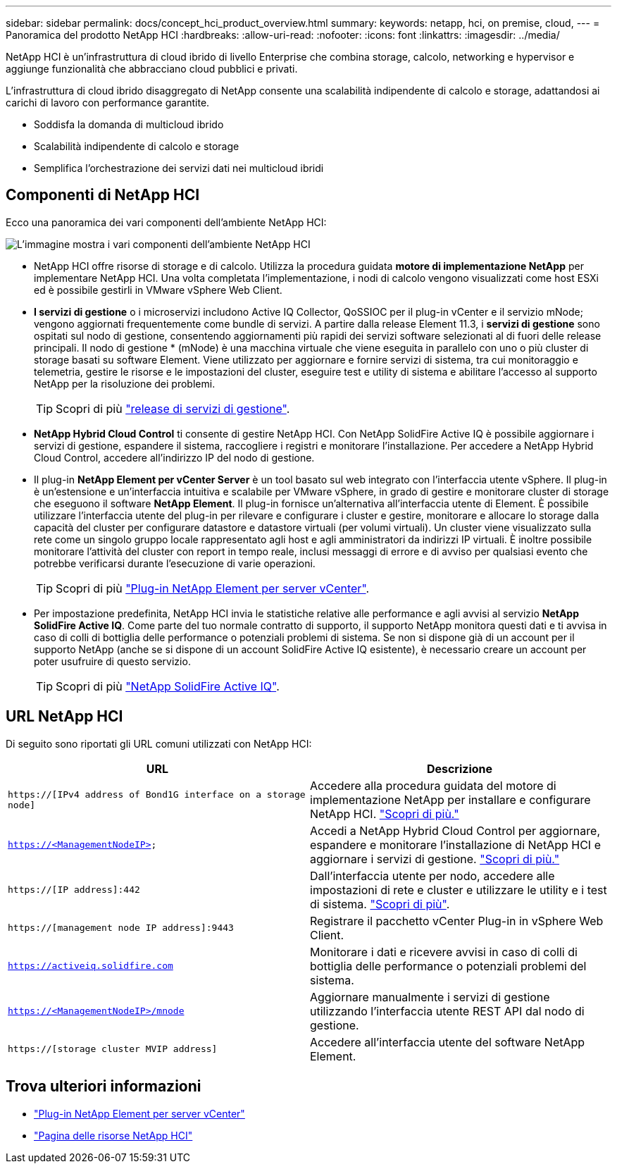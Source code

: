 ---
sidebar: sidebar 
permalink: docs/concept_hci_product_overview.html 
summary:  
keywords: netapp, hci, on premise, cloud, 
---
= Panoramica del prodotto NetApp HCI
:hardbreaks:
:allow-uri-read: 
:nofooter: 
:icons: font
:linkattrs: 
:imagesdir: ../media/


[role="lead"]
NetApp HCI è un'infrastruttura di cloud ibrido di livello Enterprise che combina storage, calcolo, networking e hypervisor e aggiunge funzionalità che abbracciano cloud pubblici e privati.

L'infrastruttura di cloud ibrido disaggregato di NetApp consente una scalabilità indipendente di calcolo e storage, adattandosi ai carichi di lavoro con performance garantite.

* Soddisfa la domanda di multicloud ibrido
* Scalabilità indipendente di calcolo e storage
* Semplifica l'orchestrazione dei servizi dati nei multicloud ibridi




== Componenti di NetApp HCI

Ecco una panoramica dei vari componenti dell'ambiente NetApp HCI:

image::hci_prodoverview.png[L'immagine mostra i vari componenti dell'ambiente NetApp HCI,such as the NetApp Deployment Engine,the storage and compute nodes]

* NetApp HCI offre risorse di storage e di calcolo. Utilizza la procedura guidata *motore di implementazione NetApp* per implementare NetApp HCI. Una volta completata l'implementazione, i nodi di calcolo vengono visualizzati come host ESXi ed è possibile gestirli in VMware vSphere Web Client.
* *I servizi di gestione* o i microservizi includono Active IQ Collector, QoSSIOC per il plug-in vCenter e il servizio mNode; vengono aggiornati frequentemente come bundle di servizi. A partire dalla release Element 11.3, i *servizi di gestione* sono ospitati sul nodo di gestione, consentendo aggiornamenti più rapidi dei servizi software selezionati al di fuori delle release principali. Il nodo di gestione * (mNode) è una macchina virtuale che viene eseguita in parallelo con uno o più cluster di storage basati su software Element. Viene utilizzato per aggiornare e fornire servizi di sistema, tra cui monitoraggio e telemetria, gestire le risorse e le impostazioni del cluster, eseguire test e utility di sistema e abilitare l'accesso al supporto NetApp per la risoluzione dei problemi.
+

TIP: Scopri di più link:https://kb.netapp.com/Advice_and_Troubleshooting/Data_Storage_Software/Management_services_for_Element_Software_and_NetApp_HCI/Management_Services_Release_Notes["release di servizi di gestione"^].

* *NetApp Hybrid Cloud Control* ti consente di gestire NetApp HCI. Con NetApp SolidFire Active IQ è possibile aggiornare i servizi di gestione, espandere il sistema, raccogliere i registri e monitorare l'installazione. Per accedere a NetApp Hybrid Cloud Control, accedere all'indirizzo IP del nodo di gestione.
* Il plug-in *NetApp Element per vCenter Server* è un tool basato sul web integrato con l'interfaccia utente vSphere. Il plug-in è un'estensione e un'interfaccia intuitiva e scalabile per VMware vSphere, in grado di gestire e monitorare cluster di storage che eseguono il software *NetApp Element*. Il plug-in fornisce un'alternativa all'interfaccia utente di Element. È possibile utilizzare l'interfaccia utente del plug-in per rilevare e configurare i cluster e gestire, monitorare e allocare lo storage dalla capacità del cluster per configurare datastore e datastore virtuali (per volumi virtuali). Un cluster viene visualizzato sulla rete come un singolo gruppo locale rappresentato agli host e agli amministratori da indirizzi IP virtuali. È inoltre possibile monitorare l'attività del cluster con report in tempo reale, inclusi messaggi di errore e di avviso per qualsiasi evento che potrebbe verificarsi durante l'esecuzione di varie operazioni.
+

TIP: Scopri di più https://docs.netapp.com/us-en/vcp/concept_vcp_product_overview.html["Plug-in NetApp Element per server vCenter"^].

* Per impostazione predefinita, NetApp HCI invia le statistiche relative alle performance e agli avvisi al servizio *NetApp SolidFire Active IQ*. Come parte del tuo normale contratto di supporto, il supporto NetApp monitora questi dati e ti avvisa in caso di colli di bottiglia delle performance o potenziali problemi di sistema. Se non si dispone già di un account per il supporto NetApp (anche se si dispone di un account SolidFire Active IQ esistente), è necessario creare un account per poter usufruire di questo servizio.
+

TIP: Scopri di più link:https://docs.netapp.com/us-en/solidfire-active-iq/index.html["NetApp SolidFire Active IQ"^].





== URL NetApp HCI

Di seguito sono riportati gli URL comuni utilizzati con NetApp HCI:

[cols="2*"]
|===
| URL | Descrizione 


| `https://[IPv4 address of Bond1G interface on a storage node]` | Accedere alla procedura guidata del motore di implementazione NetApp per installare e configurare NetApp HCI. link:concept_nde_access_overview.html["Scopri di più."] 


| `https://<ManagementNodeIP>` | Accedi a NetApp Hybrid Cloud Control per aggiornare, espandere e monitorare l'installazione di NetApp HCI e aggiornare i servizi di gestione. link:task_nde_access_hcc.html["Scopri di più."] 


| `https://[IP address]:442` | Dall'interfaccia utente per nodo, accedere alle impostazioni di rete e cluster e utilizzare le utility e i test di sistema. link:task_mnode_access_ui.html#access-the-management-node-per-node-ui["Scopri di più"]. 


| `https://[management node IP address]:9443` | Registrare il pacchetto vCenter Plug-in in vSphere Web Client. 


| `https://activeiq.solidfire.com` | Monitorare i dati e ricevere avvisi in caso di colli di bottiglia delle performance o potenziali problemi del sistema. 


| `https://<ManagementNodeIP>/mnode` | Aggiornare manualmente i servizi di gestione utilizzando l'interfaccia utente REST API dal nodo di gestione. 


| `https://[storage cluster MVIP address]` | Accedere all'interfaccia utente del software NetApp Element. 
|===
[discrete]
== Trova ulteriori informazioni

* https://docs.netapp.com/us-en/vcp/index.html["Plug-in NetApp Element per server vCenter"^]
* https://www.netapp.com/us/documentation/hci.aspx["Pagina delle risorse NetApp HCI"^]

